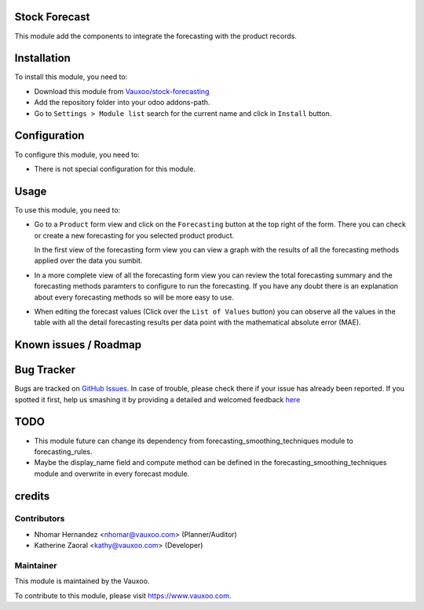 .. image:: https://img.shields.io/badge/licence-AGPL--3-blue.svg
    :alt: License: AGPL-3

Stock Forecast
==============

This module add the components to integrate the forecasting with the product
records.

Installation
============

To install this module, you need to:

- Download this module from `Vauxoo/stock-forecasting <https://github.com/vauxoo/stock-forecasting>`_
- Add the repository folder into your odoo addons-path.
- Go to ``Settings > Module list`` search for the current name and click in
  ``Install`` button.

Configuration
=============

To configure this module, you need to:

* There is not special configuration for this module.

Usage
=====

To use this module, you need to:

* Go to a ``Product`` form view and click on the ``Forecasting``
  button at the top right of the form. There you can check or create a new
  forecasting for you selected product product.

  .. image:: product_button_forcast.png
     :alt: Forecasting button at the Product Form View

  .. image:: forecast_buttons.png
     :alt: Forecast Buttons

  In the first view of the forecasting form view you can view a graph with
  the results of all the forecasting methods applied over the data you
  sumbit.

* In a more complete view of all the forecasting form view you can review the
  total forecasting summary and the forecasting methods paramters to configure
  to run the forecasting. If you have any doubt there is an explanation about
  every forecasting methods so will be more easy to use.

.. image:: forecast_form_view.png
   :alt: Forecast Form View

* When editing the forecast values (Click over the ``List of Values`` button)
  you can observe all the values in the table with all the detail forecasting
  results per data point with the mathematical absolute error (MAE).

.. image:: forecast_data_tree_view.png
   :alt: Forecast Data List View

Known issues / Roadmap
======================

Bug Tracker
===========

Bugs are tracked on `GitHub Issues <https://github.com/Vauxoo/stock-forecasting/issues>`_.
In case of trouble, please check there if your issue has already been reported.
If you spotted it first, help us smashing it by providing a detailed and welcomed feedback
`here <https://github.com/Vauxoo/stock-forecasting/issues/new?body=module:%20{stock_forecast}%0Aversion:%20{8.0.1.0.0}%0A%0A**Steps%20to%20reproduce**%0A-%20...%0A%0A**Current%20behavior**%0A%0A**Expected%20behavior**>`_

TODO
====

- This module future can change its dependency from
  forecasting_smoothing_techniques module to forecasting_rules.
- Maybe the display_name field and compute method can be defined in the
  forecasting_smoothing_techniques module and overwrite in every forecast
  module.

credits
=======

Contributors
------------

* Nhomar Hernandez <nhomar@vauxoo.com> (Planner/Auditor)
* Katherine Zaoral <kathy@vauxoo.com> (Developer)

Maintainer
----------

.. image:: https://s3.amazonaws.com/s3.vauxoo.com/description_logo.png
   :alt: Vauxoo
   :target: https://www.vauxoo.com
   :width: 200

This module is maintained by the Vauxoo.

To contribute to this module, please visit https://www.vauxoo.com.
